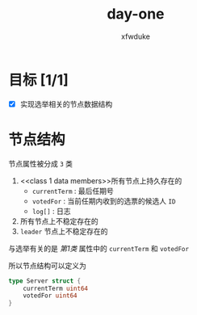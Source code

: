 #+TITLE: day-one
#+AUTHOR: xfwduke

* 目标 [1/1]
- [X] 实现选举相关的节点数据结构

* 节点结构

节点属性被分成 ~3~ 类
1. <<class 1 data members>>所有节点上持久存在的
  - ~currentTerm~ : 最后任期号
  - ~votedFor~ : 当前任期内收到的选票的候选人 ~ID~
  - ~log[]~ : 日志
2. 所有节点上不稳定存在的
3. ~leader~ 节点上不稳定存在的

与选举有关的是 [[class 1 data members][第1类]] 属性中的 ~currentTerm~ 和 ~votedFor~

所以节点结构可以定义为
#+BEGIN_SRC go
type Server struct {
	currentTerm uint64
	votedFor uint64
}
#+END_SRC
